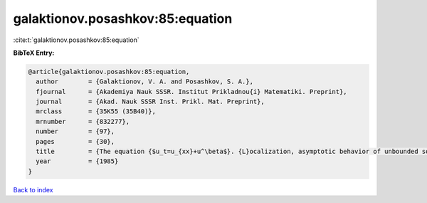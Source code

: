 galaktionov.posashkov:85:equation
=================================

:cite:t:`galaktionov.posashkov:85:equation`

**BibTeX Entry:**

.. code-block:: bibtex

   @article{galaktionov.posashkov:85:equation,
     author        = {Galaktionov, V. A. and Posashkov, S. A.},
     fjournal      = {Akademiya Nauk SSSR. Institut Prikladnou{i} Matematiki. Preprint},
     journal       = {Akad. Nauk SSSR Inst. Prikl. Mat. Preprint},
     mrclass       = {35K55 (35B40)},
     mrnumber      = {832277},
     number        = {97},
     pages         = {30},
     title         = {The equation {$u_t=u_{xx}+u^\beta$}. {L}ocalization, asymptotic behavior of unbounded solutions},
     year          = {1985}
   }

`Back to index <../By-Cite-Keys.rst>`_
